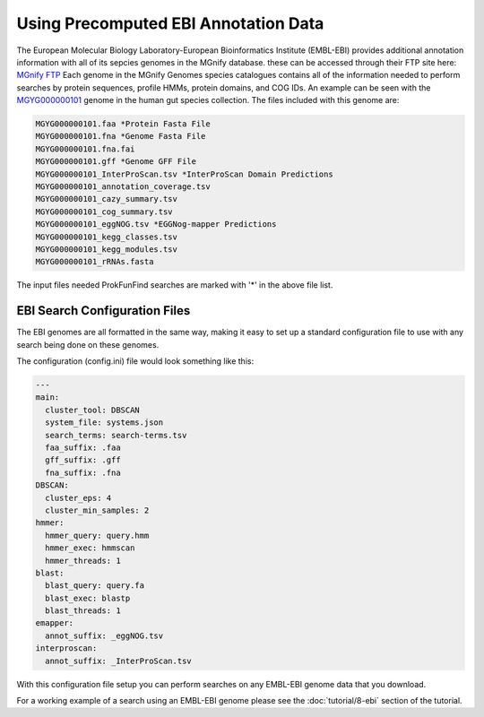 .. ProkFunFind

.. _ebi:


*************************************
Using Precomputed EBI Annotation Data
*************************************

The European Molecular Biology Laboratory-European Bioinformatics Institute (EMBL-EBI)
provides additional annotation information with all of its sepcies genomes in the MGnify
database. these can be accessed through their FTP site here:
`MGnify FTP <http://ftp.ebi.ac.uk/pub/databases/metagenomics/mgnify_genomes/>`_
Each genome in the MGnify Genomes species catalogues contains all of the
information needed to perform searches by protein sequences, profile HMMs,
protein domains, and COG IDs.
An example can be seen with the `MGYG000000101 <http://ftp.ebi.ac.uk/pub/databases/metagenomics/mgnify_genomes/human-gut/v2.0/species_catalogue/MGYG0000001/MGYG000000101/genome/>`_ genome in the human gut
species collection. The files included with this genome are:

.. code-block::

   MGYG000000101.faa *Protein Fasta File
   MGYG000000101.fna *Genome Fasta File
   MGYG000000101.fna.fai
   MGYG000000101.gff *Genome GFF File
   MGYG000000101_InterProScan.tsv *InterProScan Domain Predictions
   MGYG000000101_annotation_coverage.tsv
   MGYG000000101_cazy_summary.tsv
   MGYG000000101_cog_summary.tsv
   MGYG000000101_eggNOG.tsv *EGGNog-mapper Predictions
   MGYG000000101_kegg_classes.tsv
   MGYG000000101_kegg_modules.tsv
   MGYG000000101_rRNAs.fasta

The input files needed ProkFunFind searches are marked with '*' in the
above file list.

EBI Search Configuration Files
##############################
The EBI genomes are all formatted in the same way, making it easy to
set up a standard configuration file to use with any search being
done on these genomes.

The configuration (config.ini) file would look something like this:

.. code-block::

    ---
    main:
      cluster_tool: DBSCAN
      system_file: systems.json
      search_terms: search-terms.tsv
      faa_suffix: .faa
      gff_suffix: .gff
      fna_suffix: .fna
    DBSCAN:
      cluster_eps: 4
      cluster_min_samples: 2
    hmmer:
      hmmer_query: query.hmm
      hmmer_exec: hmmscan
      hmmer_threads: 1
    blast:
      blast_query: query.fa
      blast_exec: blastp
      blast_threads: 1
    emapper:
      annot_suffix: _eggNOG.tsv
    interproscan:
      annot_suffix: _InterProScan.tsv



With this configuration file setup you can perform searches on any EMBL-EBI
genome data that you download.

For a working example of a search using an EMBL-EBI genome please see the
:doc:`tutorial/8-ebi` section of the tutorial.
